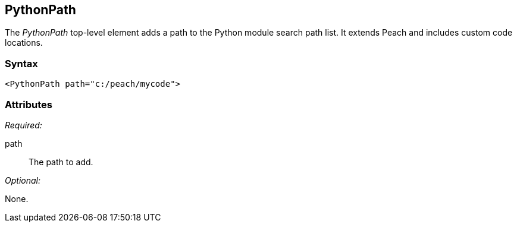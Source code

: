 <<<
[[PythonPath]]
== PythonPath

// 01/30/2014: Seth & Mike: Outlined
//  * Adds a module path for python
//  * Examples (better than we currently have :))

The _PythonPath_ top-level element adds a path to the Python module search path list. It extends Peach and includes custom code locations.

=== Syntax

[source,xml]
----
<PythonPath path="c:/peach/mycode">
----

=== Attributes

_Required:_

path:: The path to add.

_Optional:_

None.
